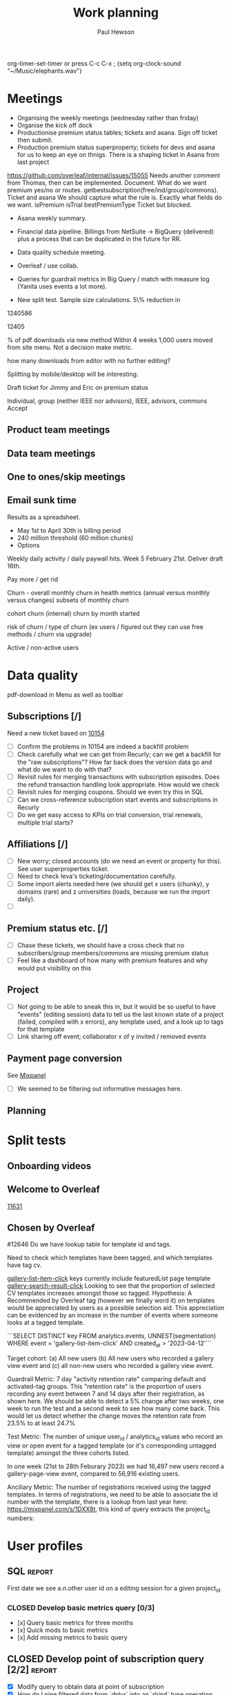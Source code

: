#+TODO: OPEN | CLOSED
#+AUTHOR: Paul Hewson
#+TITLE: Work planning
#+EMAIL: paul.hewson@overleaf.com


 org-timer-set-timer or press C-c C-x ;
(setq org-clock-sound "~/Music/elephants.wav")


#+CATEGORY: Work
#+TAGS: report(r)  splittest(t) underpinning(u) visualisation(v)

* Meetings

- Organising the weekly meetings (wednesday rather than friday)
- Organise the kick off dock
- Productionise premium status tables; tickets and asana. Sign off ticket then submit.
- Production premium status superproperty; tickets for devs and asana for us to keep an eye on thnigs. There is a shaping ticket in Asana from last project
https://github.com/overleaf/internal/issues/15055 Needs another comment from Thomas, then can be implemented.  Document.  What do we want premium yes/no or routes.  getbestsubscription(free/ind/group/commons). Ticket and asana   We should capture what the rule is.
Exactly what fields do we want. isPremium isTrial bestPremiumType Ticket but blocked.
- Asana weekly summary.
- Financial data pipeline. Billings from NetSuite -> BigQuery (delivered) plus a process that can be duplicated in the future for RR.

- Data quality schedule meeting.

- Overleaf / use collab.
- Queries for guardrail metrics in Big Query / match with measure log (Yanita uses events a lot more).
- New split test. Sample size calculations. 5\% reduction in 


1240586

12405

% of pdf downloads via new method  Within 4 weeks 1,000 users moved from site menu.
Not a decision make metric.

how many downloads from editor with no further editing?

Splitting by mobile/desktop will be interesting.






Draft ticket for Jimmy and Eric on premium status

Individual, group (neither IEEE nor advisors), IEEE, advisors, commons
Accept 



** Product team meetings
   :LOGBOOK:
   CLOCK: [2023-04-11 Tue 16:30]--[2023-04-11 Tue 17:30] =>  1:00
   CLOCK: [2023-04-04 Tue 13:31]--[2023-04-04 Tue 14:36] =>  1:05
   :END:

** Data team meetings
   :LOGBOOK:
   CLOCK: [2023-04-13 Thu 11:00]--[2023-04-13 Thu 12:13] =>  1:13
   CLOCK: [2023-04-12 Wed 10:31]--[2023-04-12 Wed 11:29] =>  0:58
   CLOCK: [2023-04-04 Tue 16:00]--[2023-04-04 Tue 16:51] =>  0:51
   :END:

** One to ones/skip meetings
   :LOGBOOK:
   CLOCK: [2023-04-17 Mon 10:54]--[2023-04-17 Mon 16:30] =>  5:36
   :END:


** Email sunk time
   :LOGBOOK:
   CLOCK: [2023-04-14 Fri 14:56]--[2023-04-14 Fri 15:34] =>  0:38
   :END:




Results as a spreadsheet.

- May 1st to April 30th is billing period
- 240 million threshold (60 million chunks)
- Options

Weekly daily activity / daily paywall hits.  Week 5 February 21st. Deliver draft 16th.

Pay more / get rid

Churn - overall monthly churn in health metrics (annual versus monthly versus changes)
subsets of monthly churn

cohort churn (internal)  churn by month started

risk of churn / type of churn (ex users / figured out they can use free methods / churn via upgrade)

Active / non-active users


   
* Data quality

pdf-download in Menu as well as toolbar

** Subscriptions [/]


Need a new ticket based on [[https://github.com/overleaf/internal/issues/10154][10154]]
- [ ] Confirm the problems in 10154 are indeed a backfill problem
- [ ] Check carefully what we can get from Recurly; can we get a backfill 
      for the "raw subscriptions"?  How far back does the version data go and what
      do we want to do with that?
- [ ] Revisit rules for merging transactions with subscription episodes. Does the
      refund transaction handling look appropriate. How would we check
- [ ] Revisit rules for merging coupons. Should we even try this in SQL
- [ ] Can we cross-reference subscription start events and subscriptions in Recurly
- [ ] Do we get easy access to KPIs on trial conversion, trial renewals, multiple trial starts?

** Affiliations [/]

- [ ] New worry; closed accounts (do we need an event or property for this). See user superproperties ticket.
- [ ] Need to check Ieva's ticketing/documentation carefully. 
- [ ] Some import alerts needed here (we should get x users (chunky), y domains (rare) and z universities (loads, because
      we run the import daily).
- [ ] 


** Premium status etc. [/]

- [ ] Chase these tickets, we should have a cross check that no subscribers/group members/commons are missing premium status
- [ ] Feel like a dashboard of how many with premium features and why would put visibility on this


** Project

- [ ] Not going to be able to sneak this in, but it would be so useful to have "events" (editing session) data
      to tell us the last known state of a project (failed, compiled with x errors), any template used, and a look up to tags for that template
- [ ] Link sharing off event; collaborator x of y invited / removed events

** Payment page conversion
  See [[https://mixpanel.com/project/2340925/view/2886145/app/boards#id=4754484][Mixpanel]]
- [ ] We seemed to be filtering out informative messages here.

** Planning
   :LOGBOOK:
   CLOCK: [2023-05-18 Thu 09:47]
   :END:




* Split tests

** Onboarding videos
   :LOGBOOK:
   CLOCK: [2023-04-14 Fri 16:28]--[2023-04-14 Fri 17:02] =>  0:34
   CLOCK: [2023-04-14 Fri 14:24]--[2023-04-14 Fri 14:56] =>  0:32
   CLOCK: [2023-04-14 Fri 14:06]--[2023-04-14 Fri 14:08] =>  0:02
   CLOCK: [2023-04-14 Fri 08:52]--[2023-04-14 Fri 12:57] =>  4:05
   CLOCK: [2023-04-13 Thu 12:12]--[2023-04-13 Thu 12:13] =>  0:01

   CLOCK: [2023-04-13 Thu 09:14]--[2023-04-13 Thu 11:00] =>  1:30
   CLOCK: [2023-04-13 Thu 07:36]--[2023-04-13 Thu 09:14] =>  1:38
   CLOCK: [2023-04-06 Thu 09:33]--[2023-04-06 Thu 16:13] =>  6:40
   :END:

** Welcome to Overleaf
   [[https://github.com/overleaf/internal/issues/11631][11631]]
** Chosen by Overleaf
   :LOGBOOK:
   CLOCK: [2023-04-25 Tue 09:05]--[2023-04-25 Tue 11:21] =>  2:16
   CLOCK: [2023-04-14 Fri 14:08]--[2023-04-14 Fri 14:24] =>  0:16
   CLOCK: [2023-04-26 Wed 07:28]--[2023-04-26 Wed 15:28] =>  8:00
   :END:

#12646
Do we have lookup table for template id and tags.

Need to check which templates have been tagged, and which templates have tag cv.

  _gallery-list-item-click_ keys currently include featuredList page template
  _gallery-search-result-click_
  Looking to see that the proportion of selected CV templates increases amongst those so tagged.
  Hypothesis: A Recommended by Overleaf tag (however we finally word it) on templates would be appreciated by users as a possible selection aid. This appreciation can be evidenced by an increase in the number of events where someone looks at a tagged template.
  
  ```SELECT DISTINCT key
  FROM analytics.events, UNNEST(segmentation)
  WHERE event = 'gallery-list-item-click' AND created_at > '2023-04-12'```


Target cohort: (a) All new users (b) All new users who recorded a gallery view event and (c) all non-new users who recorded a gallery view event.

Guardrail Metric: 7 day "activity retention rate" comparing default and activated-tag groups. This "retention rate" is the proportion of users recording any event between 7 and 14 days after their registration, as shown here. We should be able to detect a 5% change after two weeks, one week to run the test and a second week to see how many come back. This would let us detect whether the change moves the retention rate from 23.5% to at least 24.7%

Test Metric: The number of unique user_id / analytics_id values who record an view or open event for a tagged template (or it's corresponding untagged template) amongst the three cohorts listed.

In one week (21st to 28th Feburary 2023) we had 16,497 new users record a gallery-page-view event, compared to 56,916 existing users.

Anciliary Metric: The number of registrations received using the tagged templates. In terms of registrations, we need to be able to associate the id number with the template, there is a lookup from last year here: https://mixpanel.com/s/1DXX8t, this kind of query extracts the project_id numbers:


* User profiles

** SQL                                                          :report:
 First date we see a.n.other user id on a editing session for a given project_id

*** CLOSED Develop basic metrics query [0/3]
   SCHEDULED: <2023-04-04 Tue>
-  [x] Query basic metrics for three months
- [x] Quick mods to basic metrics
- [x] Add missing metrics to basic query

** CLOSED Develop point of subscription query  [2/2]                 :report:
   SCHEDULED: <2023-04-05 Wed>
   :LOGBOOK:
   CLOCK: [2023-04-12 Wed 11:29]--[2023-04-12 Wed 12:14] =>  0:45
   :END:
- [X] Modify query to obtain data at point of subscription
- [X] How do I pipe filtered data from `dplyr` into an `rbind` type operation

*** Develop point of churn query [/]
    SCHEDULED: <2023-04-11 Tue>

- [X] Modify query to obtain churn metrics at point of churn


project-invite-accept (invited collab)
project-joined (link share)
separate symbol palette
references-search mendeley
project-sharing

Can we construct a project joined history.

Descriptive piece that highlights value of different pieces of information
Collaboration workflows
First project-members paywall, trying to add second collaborator
Time since link share.
(extra link shares).
(Rinsing permanent premium features).


The where clause is removing non-joins, I want blanks if they don't join. Had this problem before.



** Visualisation [1/1]
   :LOGBOOK:
   CLOCK: [2023-04-17 Mon 09:34]--[2023-04-17 Mon 10:54] =>  1:20
   CLOCK: [2023-04-04 Tue 09:26]--[2023-04-04 Tue 13:31] =>  4:05
   :END:

*** CLOSED Stage 1 EDA: what can we achieve from this project
    SCHEDULED: <2023-04-04 Tue>
    :LOGBOOK:
    CLOCK: [2023-04-04 Tue 14:36]--[2023-04-04 Tue 15:59] =>  1:23
    :END:
- [X] Box plots and summary stats by group (subtype, groupsub, commons)
- [X] Decision trees for basic metrics
- [X] Random Forest/Neural Net for basic metrics (at this stage, this is intended solely to estimate the size of groups, and the number of subscribers in each group)

*** Stage 2 EDA: can we distinguish at point of subscription/churn
- [X] Decision trees for non-subscribers versus just-subscribers
- [X] Random Forest for non-subscribers versus just-subscribers


** Classification
   :LOGBOOK:
   CLOCK: [2023-04-25 Tue 11:21]--[2023-04-25 Tue 19:21] =>  8:00
   CLOCK: [2023-04-14 Fri 15:34]--[2023-04-14 Fri 16:28] =>  0:54
   CLOCK: [2023-04-11 Tue 17:20]--[2023-04-11 Tue 17:54] =>  0:34
   CLOCK: [2023-04-11 Tue 08:49]--[2023-04-11 Tue 16:30] =>  7:41
   :END:
   [[https://cran.r-project.org/web/packages/CustomerScoringMetrics/CustomerScoringMetrics.pdf][CustomerScoringMetrics]] package
   [[http://www2.cs.uregina.ca/~dbd/cs831/notes/lift_chart/lift_chart.html][Lift charts]]



** Presentation
   :LOGBOOK:
   CLOCK: [2023-05-16 Tue 10:40]--[2023-05-16 Tue 18:40] =>  8:00
   :END:
   

** Planning
   :LOGBOOK:
   CLOCK: [2023-04-13 Thu 13:48]--[2023-04-13 Thu 17:07] =>  3:19
   CLOCK: [2023-04-12 Wed 08:13]--[2023-04-12 Wed 10:30] =>  2:17
   :END:








* Personal admin


** Exercism


uname -m
wget ex.....
tar -xvzf exercism-3.2.0-linux-x86_64.tar.gz 

exercism configure --token=02816b7b-227a-407c-b79c-fa7e79b2ecec

sudo apt-get install build-essential
sudo apt-get install cmake
sudo apt-get install libboost-all-dev




~/Downloads/exercism download --track=cpp --exercise=last-will

mkdir build
cd build
cmake -G "Unix Makefiles"  -DEXERCISM_RUN_ALL_TESTS=1 ..
make

~/Downloads/exercism submit ../last_will.cpp



  
** Blogging
   :LOGBOOK:
   CLOCK: [2020-12-15 Tue 10:02]--[2020-12-15 Tue 10:23] =>  0:21
   :END:


** Domestic
*** Computer Housekeeping

*** Photos - need further sorting
*** CLOSED Move ebooks to onedrive
SCHEDULED: <2020-12-16 Mon>

*** CLOSED Look for old work on back up drive and move to onedrive
SCHEDULED: <2020-12-18 Wed>

*** CLOSED TODO Dentist
SCHEDULED: <2021-03-26 Fri 08:30>

*** CLOSED WAIT Medical (Asthma)
SCHEDULED: <2021-02-08 Mon 08:30>
*** CLOSED TODO Prepay Prescription Certificate
SCHEDULED: <2021-02-26 Fri>
Certificate for: Paul Hewson
 Certificate number: 10121110011
 Starts on: 25 March 2020
 Ends on: 24 March 2021



* LaTeX

- [ ] Float control [[https://robjhyndman.com/hyndsight/latex-floats/][Rob Hyndman]]
      Why it's difficult [[https://aty.sdsu.edu/bibliog/latex/floats.html][SDSU]]
- [ ] Line 33 of doc-settings.sty \captionsetup*{labelformat=simple}


* Emacs [13/21]
- [ ] Calc mode (setq calc-embedded-info nil)
- [X] [[http://pragmaticemacs.com/][Pragmatic emacs]]
- [X] Lint errors in .emacs [[https://stackoverflow.com/questions/12432093/get-rid-of-reference-to-free-variable-byte-compilation-warnings][reference-to-free-variable]]
- [ ] what is planner.org</users> all about and how do I get out of sync?
- [X] arrayify new utility routine
- [ ] Where to park backups / why doesn't .gitignore work properly?
- [X] Get gnus working again?
- [ ] gnus/bbdb interaction
- [X] xml-pretty-print (could that delete trailing white spaces?)
- [-] splunk-mode
  - [X] fix lint errors
  - [ ] different keyword for booleans
  - [X] yasnippet for comments
- [X] Check all packages are correctly loaded with use-package
- [ ] fix google translate?
- [X] Org agenda / planner not playing together nicely.
- [ ] CPD sheet not working fully
- [ ] ORG refile, don't understand capture task and refile
- [ ] Org capture direct from browser?
- [X] [[https://stackoverflow.com/questions/6874516/relative-line-numbers-in-emacs][Relative line numbers]]
- [X] Move files in dired+  Alt-0 w (gets abs filename), Ctrl-y pastes.
- [X] Rename files in dired. Ctrl-x Ctrl-q to get dired edit mode. Ctrl-c Ctrl-c to commit.
- [X] Dos2unix    C-x C-m f (or C-x RET f)    .emacs is set up to want utf8 unix
- [X] Stow.  ~stow stow_directory/package target_directory~
  By default, ~stow_directory~ is folder in which ~stow~ is called.
  By default, ~target_directory~ is the parent folder of current folder
  So you can specify ~-t \~/~
  There is also a dry-run flag ~-n~, and a verbosity flag ~-v~ through ~-vvv~
- [X] [[https://github.com/pythonic-emacs/anaconda-mode][anaconda mode]]
- [ ] diff <(jq -S . a.json) <(jq -S . b.json) diff two json files.
- [ ] org-gcal-sync doesn't work.
   https://github.com/myuhe/org-gcal.el/issues/73
   I *think* org-gcal-fetch is writing to the schedule.org file as 644 rw-r--r-- and /cannot/ subsequently _write more_. +Currently+ fixed by deleting and touching the file.   Look at
solution involving chmod next time (if I remember). R_{sub} R^{sup} \alpha - [ ] Check all the security issues I've opened up
- [ ] Can I import work dates into personal diary.
- [ ] Journal mode https://github.com/bastibe/org-journal
- [ ] Langtool https://github.com/mhayashi1120/Emacs-langtool
- [ ] Flycheck language tool https://github.com/emacs-languagetool/flycheck-languagetool
https://github.com/mhayashi1120/Emacs-langtool
' `+ Lingva-translate





* Summary

** Effort


#+BEGIN: columnview :hlines 2 :id global :maxlevel 4 :scope agenda
| Task                                                           | Effort | CLOCKSUM |
|----------------------------------------------------------------+--------+----------|
| Meetings                                                       |        |     3:54 |
|----------------------------------------------------------------+--------+----------|
| Product team meetings                                          |        |     2:05 |
|----------------------------------------------------------------+--------+----------|
| Data team meetings                                             |        |     1:49 |
|----------------------------------------------------------------+--------+----------|
| Split tests                                                    |        |     8:18 |
|----------------------------------------------------------------+--------+----------|
| Onboarding videos                                              |        |     8:18 |
|----------------------------------------------------------------+--------+----------|
| User profiles                                                  |        |    16:45 |
|----------------------------------------------------------------+--------+----------|
| SQL                                                            |        |          |
| Develop basic metrics query                                    |        |          |
|----------------------------------------------------------------+--------+----------|
| Develop point of subscription query                            |        |     0:45 |
| Develop point of churn query                                   |        |          |
|----------------------------------------------------------------+--------+----------|
| Visualisation                                                  |        |     5:28 |
| Stage 1 EDA: what can we achieve from this project             |        |     1:23 |
| Stage 2 EDA: can we distinguish at point of subscription/churn |        |          |
|----------------------------------------------------------------+--------+----------|
| Classification                                                 |        |     8:15 |
|----------------------------------------------------------------+--------+----------|
| Planning                                                       |        |     2:17 |
|----------------------------------------------------------------+--------+----------|
| Personal admin                                                 |        |     0:21 |
|----------------------------------------------------------------+--------+----------|
| Blogging                                                       |        |     0:21 |
|----------------------------------------------------------------+--------+----------|
| Domestic                                                       |        |          |
| Computer Housekeeping                                          |        |          |
| Photos - need further sorting                                  |        |          |
| Move ebooks to onedrive                                        |        |          |
| Look for old work on back up drive and move to onedrive        |        |          |
| TODO Dentist                                                   |        |          |
| WAIT Medical (Asthma)                                          |        |          |
| TODO Prepay Prescription Certificate                           |        |          |
|----------------------------------------------------------------+--------+----------|
| Emacs                                                          |        |          |
|----------------------------------------------------------------+--------+----------|
| Summary                                                        |        |          |
|----------------------------------------------------------------+--------+----------|
| Effort                                                         |        |          |
|----------------------------------------------------------------+--------+----------|
| Today                                                          |        |          |
|----------------------------------------------------------------+--------+----------|
| This week                                                      |        |          |
#+END:

** Today
#+BEGIN: clocktable :block today :maxlevel 4 :scope agenda
#+CAPTION: Clock summary at [2023-04-13 Thu 09:15], for Thursday, April 13, 2023.
| File                | Headline              | Time   |      |
|---------------------+-----------------------+--------+------|
|                     | ALL *Total time*      | *1:38* |      |
|---------------------+-----------------------+--------+------|
| planner.org         | *File time*           | *1:38* |      |
|                     | Split tests           | 1:38   |      |
|                     | \_  Onboarding videos |        | 1:38 |
|---------------------+-----------------------+--------+------|
| schedule.org        | *File time*           | *0:00* |      |
|---------------------+-----------------------+--------+------|
| github_projects.org | *File time*           | *0:00* |      |
#+END:

** This week
#+BEGIN: clocktable :block thisweek :maxlevel 4
#+CAPTION: Clock summary at [2023-04-14 Fri 17:02], for week 2023-W15.
| Headline                                     |      Time |      |
|----------------------------------------------+-----------+------|
| *Total time*                                 | *1d 4:13* |      |
|----------------------------------------------+-----------+------|
| Meetings                                     |      3:49 |      |
| \_  Product team meetings                    |           | 1:00 |
| \_  Data team meetings                       |           | 2:11 |
| \_  Email sunk time                          |           | 0:38 |
| Split tests                                  |      8:54 |      |
| \_  Onboarding videos                        |           | 8:38 |
| \_  Chosen by Overleaf                       |           | 0:16 |
| User profiles                                |     15:30 |      |
| \_  Develop point of subscription query  [/] |           | 0:45 |
| \_  Classification                           |           | 9:09 |
| \_  Planning                                 |           | 5:36 |
#+END:


